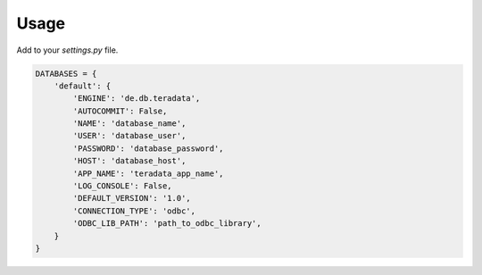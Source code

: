 ========
Usage
========

Add to your `settings.py` file.

.. code-block:: python

    DATABASES = {
        'default': {
            'ENGINE': 'de.db.teradata',
            'AUTOCOMMIT': False,
            'NAME': 'database_name',
            'USER': 'database_user',
            'PASSWORD': 'database_password',
            'HOST': 'database_host',
            'APP_NAME': 'teradata_app_name',
            'LOG_CONSOLE': False,
            'DEFAULT_VERSION': '1.0',
            'CONNECTION_TYPE': 'odbc',
            'ODBC_LIB_PATH': 'path_to_odbc_library',
        }
    }
